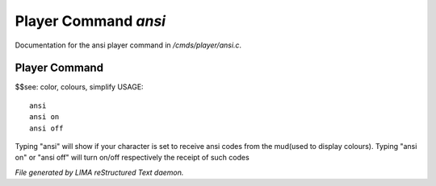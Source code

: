 **********************
Player Command *ansi*
**********************

Documentation for the ansi player command in */cmds/player/ansi.c*.

Player Command
==============

$$see: color, colours, simplify
USAGE::

	ansi
	ansi on
	ansi off

Typing "ansi" will show if your character is set to receive ansi codes
from the mud(used to display colours).
Typing "ansi on" or "ansi off" will turn on/off respectively the receipt
of such codes



*File generated by LIMA reStructured Text daemon.*
